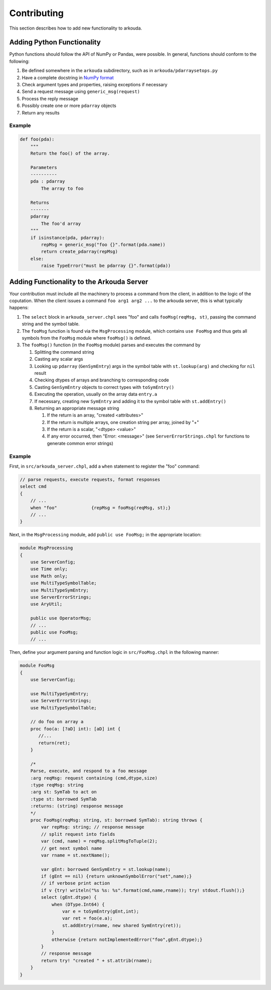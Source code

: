 ***************
Contributing
***************

This section describes how to add new functionality to arkouda.

Adding Python Functionality
===========================

Python functions should follow the API of NumPy or Pandas, were possible. In general, functions should conform to the following:

1. Be defined somewhere in the ``arkouda`` subdirectory, such as in ``arkouda/pdarraysetops.py``
2. Have a complete docstring in `NumPy format <https://numpydoc.readthedocs.io/en/latest/format.html#docstring-standard>`_
3. Check argument types and properties, raising exceptions if necessary
4. Send a request message using ``generic_msg(request)``
5. Process the reply message
6. Possibly create one or more ``pdarray`` objects
7. Return any results

Example
-------

.. code-block:: python

     def foo(pda):
         """
         Return the foo() of the array.

         Parameters
         ----------
         pda : pdarray
             The array to foo

         Returns
         -------
         pdarray
             The foo'd array
         """
         if isinstance(pda, pdarray):
             repMsg = generic_msg("foo {}".format(pda.name))
             return create_pdarray(repMsg)
         else:
             raise TypeError("must be pdarray {}".format(pda))

Adding Functionality to the Arkouda Server
==========================================

Your contribution must include all the machinery to process a command from the client, in addition to the logic of the coputation. When the client issues a command ``foo arg1 arg2 ...`` to the arkouda server, this is what typically happens:

#. The ``select`` block in ``arkouda_server.chpl`` sees "foo" and calls ``fooMsg(reqMsg, st)``, passing the command string and the symbol table.

#. The ``fooMsg`` function is found via the ``MsgProcessing`` module, which contains ``use FooMsg`` and thus gets all symbols from the ``FooMsg`` module where ``fooMsg()`` is defined.

#. The ``fooMsg()`` function (in the ``FooMsg`` module) parses and executes the command by

   #. Splitting the command string

   #. Casting any scalar args

   #. Looking up ``pdarray`` (``GenSymEntry``) args in the symbol table with ``st.lookup(arg)`` and checking for ``nil`` result

   #. Checking dtypes of arrays and branching to corresponding code

   #. Casting ``GenSymEntry`` objects to correct types with ``toSymEntry()``

   #. Executing the operation, usually on the array data ``entry.a``

   #. If necessary, creating new ``SymEntry`` and adding it to the symbol table with ``st.addEntry()``

   #. Returning an appropriate message string

      #. If the return is an array, "created <attributes>"

      #. If the return is multiple arrays, one creation string per array, joined by "+"

      #. If the return is a scalar, "<dtype> <value>"

      #. If any error occurred, then "Error: <message>" (see ``ServerErrorStrings.chpl`` for functions to generate common error strings)

Example
-------

First, in ``src/arkouda_server.chpl``, add a ``when`` statement to register the "foo" command:

.. code-block:: chapel

   // parse requests, execute requests, format responses
   select cmd
   {
       // ...
       when "foo"             {repMsg = fooMsg(reqMsg, st);}
       // ...
   }

Next, in the ``MsgProcessing`` module, add ``public use FooMsg;`` in the appropriate location:

.. code-block:: chapel

   module MsgProcessing
   {
       use ServerConfig;
       use Time only;
       use Math only;
       use MultiTypeSymbolTable;
       use MultiTypeSymEntry;
       use ServerErrorStrings;
       use AryUtil;
    
       public use OperatorMsg;
       // ...    
       public use FooMsg;
       // ...

Then, define your argument parsing and function logic in ``src/FooMsg.chpl`` in the following manner:

.. code-block:: chapel

   module FooMsg
   {
       use ServerConfig;
   
       use MultiTypeSymEntry;
       use ServerErrorStrings;
       use MultiTypeSymbolTable;
       
       // do foo on array a
       proc foo(a: [?aD] int): [aD] int {
          //...
          return(ret);
       }
    
       /* 
       Parse, execute, and respond to a foo message 
       :arg reqMsg: request containing (cmd,dtype,size)
       :type reqMsg: string 
       :arg st: SymTab to act on
       :type st: borrowed SymTab 
       :returns: (string) response message
       */
       proc FooMsg(reqMsg: string, st: borrowed SymTab): string throws {
           var repMsg: string; // response message
           // split request into fields
           var (cmd, name) = reqMsg.splitMsgToTuple(2);
           // get next symbol name
           var rname = st.nextName();
        
           var gEnt: borrowed GenSymEntry = st.lookup(name);
           if (gEnt == nil) {return unknownSymbolError("set",name);}
           // if verbose print action
           if v {try! writeln("%s %s: %s".format(cmd,name,rname)); try! stdout.flush();}
           select (gEnt.dtype) {
               when (DType.Int64) {
                   var e = toSymEntry(gEnt,int);
		   var ret = foo(e.a);
		   st.addEntry(rname, new shared SymEntry(ret));
               }
               otherwise {return notImplementedError("foo",gEnt.dtype);}
	   }
           // response message
           return try! "created " + st.attrib(rname);
       }
   }
